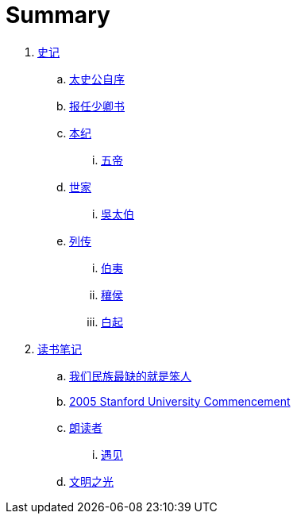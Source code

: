 = Summary

. link:shiji/shiji.adoc[史记]
.. link:shiji/xu.adoc[太史公自序]
.. link:shiji/baoren.adoc[报任少卿书]
.. link:shiji/benji.adoc[本纪]
... link:shiji/benji_wudi.adoc[五帝]
.. link:shiji/shijia.adoc[世家]
... link:shiji/shijia-wutaibo.adoc[吳太伯]
.. link:shiji/liezhuan.adoc[列传]
... link:shiji/liezhuan-boyi.adoc[伯夷]
... link:shiji/ranghou.adoc[穰侯]
... link:shiji/baiqi.adoc[白起]
. link:dushubiji/biji.adoc[读书笔记]
.. link:dushubiji/liuzhengyun.adoc[我们民族最缺的就是笨人]
.. link:dushubiji/steve-jobs.adoc[2005 Stanford University Commencement]
.. link:dushubiji/langduzhe/langduzhe.adoc[朗读者]
... link:dushubiji/langduzhe/yujian.adoc[遇见]
.. link:dushubiji/civilizations-and-enlightenments.adoc[文明之光]
